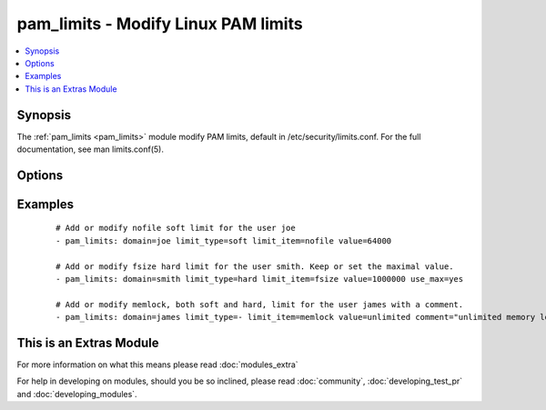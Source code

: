 .. _pam_limits:


pam_limits - Modify Linux PAM limits
++++++++++++++++++++++++++++++++++++

.. versionadded:: 2.0


.. contents::
   :local:
   :depth: 1


Synopsis
--------

The :ref:`pam_limits <pam_limits>` module modify PAM limits, default in /etc/security/limits.conf. For the full documentation, see man limits.conf(5).




Options
-------

.. raw:: html

    <table border=1 cellpadding=4>
    <tr>
    <th class="head">parameter</th>
    <th class="head">required</th>
    <th class="head">default</th>
    <th class="head">choices</th>
    <th class="head">comments</th>
    </tr>
            <tr>
    <td>backup<br/><div style="font-size: small;"></div></td>
    <td>no</td>
    <td>no</td>
        <td><ul><li>yes</li><li>no</li></ul></td>
        <td><div>Create a backup file including the timestamp information so you can get the original file back if you somehow clobbered it incorrectly.</div></td></tr>
            <tr>
    <td>comment<br/><div style="font-size: small;"></div></td>
    <td>no</td>
    <td></td>
        <td><ul></ul></td>
        <td><div>Comment associated with the limit.</div></td></tr>
            <tr>
    <td>dest<br/><div style="font-size: small;"></div></td>
    <td>no</td>
    <td>/etc/security/limits.conf</td>
        <td><ul></ul></td>
        <td><div>Modify the limits.conf path.</div></td></tr>
            <tr>
    <td>domain<br/><div style="font-size: small;"></div></td>
    <td>yes</td>
    <td></td>
        <td><ul></ul></td>
        <td><div>A username, @groupname, wildcard, uid/gid range.</div></td></tr>
            <tr>
    <td>limit_item<br/><div style="font-size: small;"></div></td>
    <td>yes</td>
    <td></td>
        <td><ul><li>core</li><li>data</li><li>fsize</li><li>memlock</li><li>nofile</li><li>rss</li><li>stack</li><li>cpu</li><li>nproc</li><li>as</li><li>maxlogins</li><li>maxsyslogins</li><li>priority</li><li>locks</li><li>sigpending</li><li>msgqueue</li><li>nice</li><li>rtprio</li><li>chroot</li></ul></td>
        <td><div>The limit to be set</div></td></tr>
            <tr>
    <td>limit_type<br/><div style="font-size: small;"></div></td>
    <td>yes</td>
    <td></td>
        <td><ul><li>hard</li><li>soft</li></ul></td>
        <td><div>Limit type, see <code>man limits</code> for an explanation</div></td></tr>
            <tr>
    <td>use_max<br/><div style="font-size: small;"></div></td>
    <td>no</td>
    <td>no</td>
        <td><ul><li>yes</li><li>no</li></ul></td>
        <td><div>If set to <code>yes</code>, the maximal value will be used or conserved. If the specified value is superior to the value in the file, file content is replaced with the new value, else content is not modified.</div></td></tr>
            <tr>
    <td>use_min<br/><div style="font-size: small;"></div></td>
    <td>no</td>
    <td>no</td>
        <td><ul><li>yes</li><li>no</li></ul></td>
        <td><div>If set to <code>yes</code>, the minimal value will be used or conserved. If the specified value is inferior to the value in the file, file content is replaced with the new value, else content is not modified.</div></td></tr>
            <tr>
    <td>value<br/><div style="font-size: small;"></div></td>
    <td>yes</td>
    <td></td>
        <td><ul></ul></td>
        <td><div>The value of the limit.</div></td></tr>
        </table>
    </br>



Examples
--------

 ::

    # Add or modify nofile soft limit for the user joe
    - pam_limits: domain=joe limit_type=soft limit_item=nofile value=64000
    
    # Add or modify fsize hard limit for the user smith. Keep or set the maximal value.
    - pam_limits: domain=smith limit_type=hard limit_item=fsize value=1000000 use_max=yes
    
    # Add or modify memlock, both soft and hard, limit for the user james with a comment.
    - pam_limits: domain=james limit_type=- limit_item=memlock value=unlimited comment="unlimited memory lock for james"




    
This is an Extras Module
------------------------

For more information on what this means please read :doc:`modules_extra`

    
For help in developing on modules, should you be so inclined, please read :doc:`community`, :doc:`developing_test_pr` and :doc:`developing_modules`.

